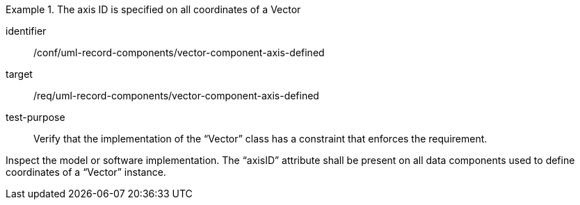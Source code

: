 [abstract_test]
.The axis ID is specified on all coordinates of a Vector
====
[%metadata]
identifier:: /conf/uml-record-components/vector-component-axis-defined

target:: /req/uml-record-components/vector-component-axis-defined

test-purpose:: Verify that the implementation of the “Vector” class has a constraint that enforces the requirement.

[.component,class=test method]
=====
Inspect the model or software implementation.
The “axisID” attribute shall be present on all data components used to define coordinates of a “Vector” instance.
=====
====
